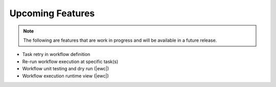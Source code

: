 Upcoming Features
=================

.. note::
   The following are features that are work in progress and will be available in a future release.

* Task retry in workflow definition
* Re-run workflow execution at specific task(s)
* Workflow unit testing and dry run (|ewc|)
* Workflow execution runtime view (|ewc|)
